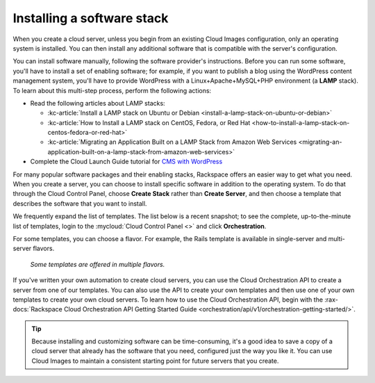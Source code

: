 .. _stack:

---------------------------
Installing a software stack
---------------------------
When you create a cloud server, unless you begin from an existing
Cloud Images configuration, only an operating system is installed. You
can then install any additional software that is compatible with the
server's configuration.

You can install software manually, following the software provider's
instructions. Before you can run some software,
you'll have to install a
set of enabling software; for example, if you want to publish a blog
using the WordPress content management system, you'll have to provide
WordPress with a Linux+Apache+MySQL+PHP environment
(a **LAMP** stack).
To learn about
this multi-step process, perform the following actions:

* Read the following articles about LAMP stacks:

  * :kc-article:`Install a LAMP stack on Ubuntu or Debian <install-a-lamp-stack-on-ubuntu-or-debian>`

  * :kc-article:`How to Install a LAMP stack on CentOS, Fedora, or Red Hat <how-to-install-a-lamp-stack-on-centos-fedora-or-red-hat>`

  * :kc-article:`Migrating an Application Built on a LAMP Stack from Amazon Web Services <migrating-an-application-built-on-a-lamp-stack-from-amazon-web-services>`

* Complete the Cloud Launch Guide tutorial for
  `CMS with WordPress <https://launch.rackspace.com/guides/wordpress>`__

For many popular software packages and their enabling stacks, Rackspace
offers an easier way to get what you need. When you create a server,
you can choose to
install specific software in addition to the operating system. To do
that through the Cloud Control Panel, choose **Create Stack** rather than
**Create Server**, and then choose a template that describes
the software that you want
to install.

We frequently expand the list of templates.
The list below is a recent snapshot;
to see the complete, up-to-the-minute list of templates,
login to the
:mycloud:`Cloud Control Panel <>`
and click **Orchestration**.

.. raw:: html
   :file: stacks-from-control-panel.html

.. This list is from the control panel;
   when I update the list here, I also update it at
   http://www.rackspace.com/knowledge_center/article/available-templates-for-cloud-orchestration.

For some templates, you can choose a flavor.
For example, the Rails template is available in
single-server and multi-server flavors.

.. figure:: /_images/cloudorchestrationrailsflavors.png
   :alt: Some templates are offered in multiple flavors.

   *Some templates are offered in multiple flavors.*

If you've written your own automation to create cloud servers, you can
use the Cloud Orchestration API to create a server from one of our
templates. You can also use the API to create your own templates and
then use one of your own templates to create your own cloud servers.
To learn how to use the Cloud Orchestration API, begin with the
:rax-docs:`Rackspace Cloud Orchestration API Getting Started Guide <orchestration/api/v1/orchestration-getting-started/>`.

.. TIP::
   Because installing and customizing software can be time-consuming,
   it's
   a good idea to save a copy of a cloud server that already has the
   software that you need,
   configured just the way you like it.
   You can use
   Cloud Images to maintain a consistent starting point
   for future servers that you create.

